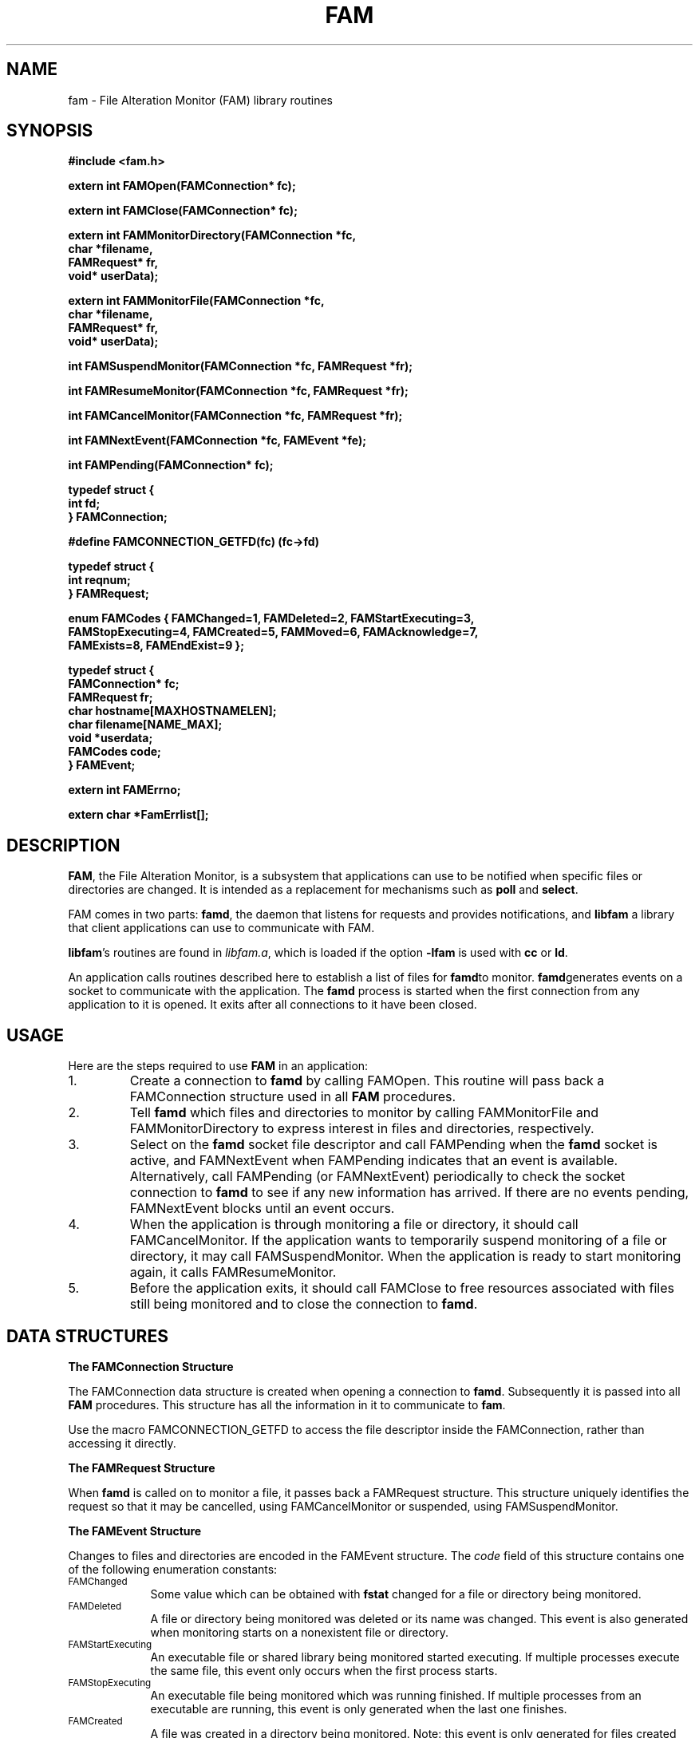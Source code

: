 .TH FAM "3" "January 19, 2003" "fam (fam 2.6.10)" "SGI"
.SH NAME
fam \- File Alteration Monitor (FAM) library routines
.SH SYNOPSIS
.nf
.B #include <fam.h>
.P
.B "extern int FAMOpen(FAMConnection* fc);"
.PP
.B "extern int FAMClose(FAMConnection* fc);"
.PP
.B "extern int FAMMonitorDirectory(FAMConnection *fc,"
.B "                               char *filename,"
.B "                               FAMRequest* fr,"
.B "                               void* userData);"
.PP
.B "extern int FAMMonitorFile(FAMConnection *fc, 
.B "                          char *filename,"
.B "                          FAMRequest* fr,"
.B "                          void* userData);"
.PP
.B "int FAMSuspendMonitor(FAMConnection *fc, FAMRequest *fr);"
.PP
.B "int FAMResumeMonitor(FAMConnection *fc, FAMRequest *fr);"
.PP
.B "int FAMCancelMonitor(FAMConnection *fc, FAMRequest *fr);"
.PP
.B "int FAMNextEvent(FAMConnection *fc, FAMEvent *fe);"
.PP
.B "int FAMPending(FAMConnection* fc);"
.PP
.B "typedef struct {"
.B "    int fd;"
.B "} FAMConnection;"
.PP
.B "#define FAMCONNECTION_GETFD(fc)      (fc->fd)"
.PP
.B "typedef struct {"
.B "    int reqnum;"
.B "} FAMRequest;"
.PP
.B "enum FAMCodes { FAMChanged=1, FAMDeleted=2, FAMStartExecuting=3, "
.B "    FAMStopExecuting=4, FAMCreated=5, FAMMoved=6, FAMAcknowledge=7,"
.B "    FAMExists=8, FAMEndExist=9 };"
.PP
.B "typedef struct {"
.B "    FAMConnection* fc;"
.B "    FAMRequest fr;"
.B "    char hostname[MAXHOSTNAMELEN];"
.B "    char filename[NAME_MAX];"
.B "    void *userdata;"
.B "    FAMCodes code;"
.B "} FAMEvent;"
.PP
.B "extern int FAMErrno;"
.PP
.B "extern char *FamErrlist[];"
.PP
.SH DESCRIPTION
\fBFAM\fR, the File Alteration Monitor, is a subsystem that
applications can use to be notified when specific files
or directories are changed.  It is intended as a replacement
for mechanisms such as \fBpoll\fR and \fBselect\fR.
.P
FAM comes in two parts: \fBfamd\fR, the daemon that listens
for requests and provides notifications, and \fBlibfam\fR\,
a library that client applications can use to
communicate with FAM.
.P
\fBlibfam\fR's routines are found in \fIlibfam.a\fR, which is
loaded if the option \fB\-lfam\fR is used with \fBcc\fR or \fBld\fR.
.PP
An application calls routines described here to establish a
list of files for \fBfamd\fRto monitor.  \fBfamd\fRgenerates
events on a socket to communicate with the application.
The \fBfamd\fR process is started when the first connection
from any application to it is opened.  It exits after all
connections to it have been closed.
.PP
.SH USAGE
Here are the steps required to use \fBFAM\fR in an application:
.PP
.AL
.LI
.IP 1.
Create a connection to \fBfamd\fR by calling FAMOpen.
This routine will pass back a FAMConnection structure used
in all \fBFAM\fR procedures. 
.IP 2.
Tell \fBfamd\fR which files and directories to monitor by
calling FAMMonitorFile and FAMMonitorDirectory to express
interest in files and directories, respectively.
.IP 3.
Select on the \fBfamd\fR socket file descriptor and call
FAMPending when the \fBfamd\fR socket is active, and
FAMNextEvent when FAMPending indicates that an event is
available.  Alternatively, call FAMPending (or FAMNextEvent)
periodically to check the socket connection to \fBfamd\fR
to see if any new information has arrived.  If there are no
events pending, FAMNextEvent blocks until an event occurs.
.IP 4.
When the application is through monitoring a file or
directory, it should call FAMCancelMonitor.  If the
application wants to temporarily suspend monitoring of a
file or directory, it may call FAMSuspendMonitor.
When the application is ready to start monitoring again,
it calls FAMResumeMonitor.
.IP 5.
Before the application exits, it should call FAMClose to free
resources associated with files still being monitored and to
close the connection to \fBfamd\fR.
.PP
.SH "DATA STRUCTURES"
.B "The FAMConnection Structure"
.PP
The FAMConnection data structure is created when opening a
connection to \fBfamd\fR.  Subsequently it is passed into all
\fBFAM\fR procedures.  This structure has all the information
in it to communicate to \fBfam\fR.
.PP
Use the macro FAMCONNECTION_GETFD to access the file
descriptor inside the FAMConnection, rather than accessing
it directly.
.PP
.B "The FAMRequest Structure"
.PP
When \fBfamd\fR is called on to monitor a file, it passes
back a FAMRequest structure.  This structure uniquely
identifies the request so that it may be cancelled, using
FAMCancelMonitor or suspended, using FAMSuspendMonitor.
.PP
.B "The FAMEvent Structure"
.PP
Changes to files and directories are encoded in the FAMEvent
structure.  The \fIcode\fR field of this structure contains
one of the following enumeration constants:
.TP .90i
.SM FAMChanged
Some value which can be obtained with \fBfstat\fR changed
for a file or directory being monitored.
.TP
.SM FAMDeleted
A file or directory being monitored was deleted or its name
was changed.  This event is also generated when monitoring
starts on a nonexistent file or directory.
.TP
.SM FAMStartExecuting
An executable file or shared library
being monitored started executing.  If multiple processes
execute the same file, this event only occurs when the
first process starts.
.TP
.SM FAMStopExecuting
An executable file being monitored which was running
finished.  If multiple processes from an executable are
running, this event is only generated when the last one
finishes.
.TP
.SM FAMCreated
A file was created in a directory being monitored.  Note:
this event is only generated for files created directly in
a directory being monitored; subdirectories are not
automatically monitored.
.TP
.SM FAMMoved
FAMMoved events never occur.  The name remains defined so that
programs that reference it will still compile.
.TP
.SM FAMAcknowledge
After a FAMCancelMonitor, \fBfamd\fR generates a
FAMAcknowledge event.  Also, if an invalid pathname is
specified, \fBfamd\fR generates a FAMAcknowledge event.
.TP
.SM FAMExists
When the application requests a file be monitored, \fBfamd\fR
generates a FAMExists event for that file.  When the
application requests a directory be monitored, \fBfamd\fR
generates a FAMExists event for that directory and every
file directly contained in that directory.
.TP
.SM FAMEndExist
When the application requests a file directory be monitored,
a series of FAMExists events is generated as described above.
After the last FAMExists message, \fBfamd\fR generates a
FAMEndExist message.
.PP
If a FAM event applies to a file or directory being monitored,
the FAMEvent's \fIfilename\fR field contains the full pathname
that was passed to \fBfamd\fR.
If an event applies to an entry in a monitored directory, the
\fIfilename\fR field contains the relative path only.  For
example, if the directory \fI/tmp/xyzzy\fR were monitored,
and the file \fI/tmp/xyzzy/plugh\fR were deleted, a FAMDeleted
event would be generated containing "plugh" in \fIfilename\fR.
If the directory itself were deleted, \fIfilename\fR would
contain "/tmp/xyzzy".
.SH PROCEDURES

.B "FAMOpen, FAMClose"
.PP
The application opens a connection to \fBfamd\fR by calling
FAMOpen.  FAMOpen initializes the FAMConnection structure
passed in to it and returns 0 if successful, otherwise -1.
The variable char* appName should be set to the name of your
application. The FAMConnection structure is passed to all
subsequent \fBFAM\fR procedure calls.

FAMClose frees resources associated with files still being
monitored and closes a \fBfamd\fR connection.  It returns 0
if successful and -1 otherwise.
.PP
.B "FAMMonitorDirectory, FAMMonitorFile"
.PP
FAMMonitorDirectory and FAMMonitorFile tell \fBfamd\fR to
start monitoring a directory or file, respectively.  The
parameters to this function are a FAMConnection
(initialized by FAMOpen), a FAMRequest structure, a filename
and a user data pointer.  The FAMRequest structure is
modified to subsequently identify this request.  When
the file or directory changes, a \fBFAM\fR event structure
will be generated.  The application can retrieve this
structure by calling FAMNextEvent (see description under
FAMNextEvent).
.PP
FAMMonitorDirectory monitors changes that happens to the
contents of the directory (as well as the directory file
itself); FAMMonitorFile monitors only what happens to a
particular file.  Both routines return 0 if successful and -1
otherwise.
.PP
The filename argument must be a full pathname.

.B "FAMSuspendMonitor, FAMResumeMonitor"
.PP
FAMSuspendMonitor temporarily suspends monitoring of files
or directories.  This is useful when an application is not
displaying information about files, when it is iconified,
for example.  FAMResumeMonitor signals \fBfamd\fR to
start monitoring the file or directory again.  Changes
which occur while monitoring is suspended are enqueued and
delivered when monitoring is resumed.
.PP
Both of these routines take a FAMConnection and a FAMRequest
structure.  The FAMRequest Structure is returned from the
FAMMonitorFile or FAMMonitorDirectory routines and return 0
if successful and -1 otherwise.
.PP
Because \fBfamd\fR runs as an asynchronous process,
FAMNextEvent may return a few events regarding a given
request after that request has been suspended.

.B "FAMCancelMonitor"
.PP
When an application is finished monitoring a file or directory,
it should call FAMCancelMonitor.  This routine will signal
\fBfamd\fR not to monitor this directory anymore.  The
FAMRequest structure is returned from the FAMMonitorFile
or FAMMonitorDirectory routines.  FAMCancelMonitor returns 0
if successful and -1 otherwise.
.PP

.B "FAMPending, FAMNextEvent"
.PP
FAMPending returns 1 if an event is waiting and 0 if no
event is waiting.  It also returns 1 if an error has been
encountered.  This routine returns immediately to the caller.
.PP
FAMNextEvent will get the next \fBFAM\fR event.  If there are
no \fBFAM\fR events waiting, then the calling application
blocks until a \fBFAM\fR event is received.  If blocking is
not desirable, call FAMPending before FAMNextEvent, and
only call FAMNextEvent when FAMPending says an event is
available.
.PP
There are two ways to for applications to receive \fBFAM\fR events:
.PP
.AL
.LI
1. The Select approach - The application selects on the file
    descriptor returned from FAMOpen, in the FAMConnection structure.
    When this file descriptor becomes active, the application calls
    FAMPending to determine whether a complete event is ready, and
    FAMNextEvent to retrieve the pending \fBFAM\fR event.
.PP
2. The Polling approach - The application calls FAMPending
    periodically (usually when the system is waiting for input).
    When FAMPending returns 1, the application calls FAMNextEvent to
    retrieve the pending \fBFAM\fR event.
.PP
FAMNextEvent reads any information that is on the \fBfamd\fR socket,
and returns it to the application in the form of a FAMEvent.
.PP
FAMNextEvent returns 1 if successful and -1 otherwise.


.SH SEE ALSO
famd(8),
fstat(1),
poll(2),
select(2)

.SH BUGS
The FAMMoved event is not currently supported.
.PP
FAMNextEvent may not initialize the FAMEvent's filename field
for FAMEndExist and FAMAcknowledge events.  Use the request
number to determine the file or directory to which those
events refer.
.PP
FAMErrno and FamErrlist are not set when errors occur.
.PP
When a shell script is run, notification is generated for
the shell executing the script.
.PP
Each process is limited to 1000 active requests at a time.
.PP
When using the Linux DNotify kernel monitor, a file handle
will be opened for each file \fBfamd\fR is asked to monitor,
meaning the file system the file resides on can not be unmounted.
